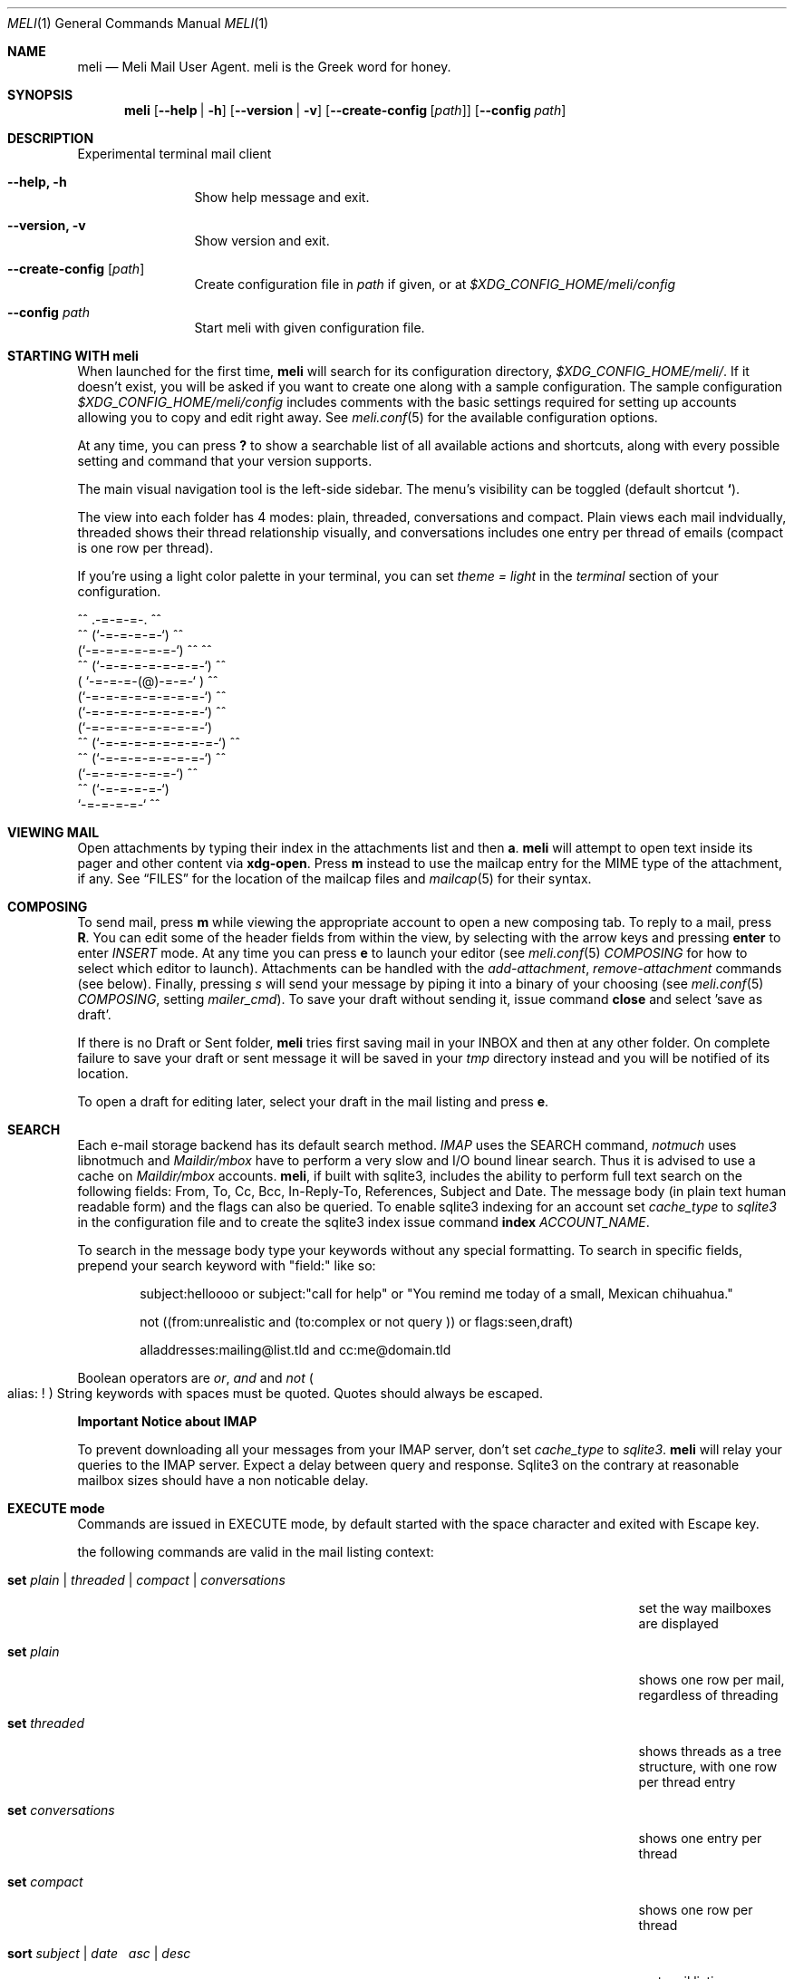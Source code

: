.\" meli - meli.1
.\"
.\" Copyright 2017-2019 Manos Pitsidianakis
.\"
.\" This file is part of meli.
.\"
.\" meli is free software: you can redistribute it and/or modify
.\" it under the terms of the GNU General Public License as published by
.\" the Free Software Foundation, either version 3 of the License, or
.\" (at your option) any later version.
.\"
.\" meli is distributed in the hope that it will be useful,
.\" but WITHOUT ANY WARRANTY; without even the implied warranty of
.\" MERCHANTABILITY or FITNESS FOR A PARTICULAR PURPOSE.  See the
.\" GNU General Public License for more details.
.\"
.\" You should have received a copy of the GNU General Public License
.\" along with meli. If not, see <http://www.gnu.org/licenses/>.
.\"
.Dd July 29, 2019
.Dt MELI 1
.Os Linux
.Sh NAME
.Nm meli
.Nd Meli Mail User Agent. meli is the Greek word for honey.
.Sh SYNOPSIS
.Nm
.Op Fl -help | h
.Op Fl -version | v
.Op Fl -create-config Op Ar path
.Op Fl -config Ar path
.Sh DESCRIPTION
Experimental terminal mail client
.Bl -tag -width flag -offset indent
.It Fl -help, h
Show help message and exit.
.It Fl -version, v
Show version and exit.
.It Fl -create-config Op Ar path
Create configuration file in
.Pa path
if given, or at
.Pa $XDG_CONFIG_HOME/meli/config
.It Fl -config Ar path
Start meli with given configuration file.
.El
.Sh STARTING WITH meli
When launched for the first time, 
.Nm
will search for its configuration directory,
.Pa $XDG_CONFIG_HOME/meli/ Ns
\&. If it doesn't exist, you will be asked if you want to create one along with a sample configuration. The sample configuration
.Pa $XDG_CONFIG_HOME/meli/config
includes comments with the basic settings required for setting up accounts allowing you to copy and edit right away. See
.Xr meli.conf 5
for the available configuration options.
.Pp
At any time, you can press
.Cm \&?
to show a searchable list of all available actions and shortcuts, along with every possible setting and command that your version supports.
.Pp
The main visual navigation tool is the left-side sidebar. The menu's visibility can be toggled (default shortcut
.Cm ` Ns
).
.Pp
The view into each folder has 4 modes: plain, threaded, conversations and compact. Plain views each mail indvidually, threaded shows their thread relationship visually, and conversations includes one entry per thread of emails (compact is one row per thread).
.Pp
If you're using a light color palette in your terminal, you can set
.Em theme = "light"
in the
.Em terminal
section of your configuration.
.Bd -literal
         ^^      .-=-=-=-.  ^^
     ^^        (`-=-=-=-=-`)         ^^
             (`-=-=-=-=-=-=-`)  ^^         ^^
       ^^   (`-=-=-=-=-=-=-=-`)   ^^
           ( `-=-=-=-(@)-=-=-` )      ^^
           (`-=-=-=-=-=-=-=-=-`)  ^^
           (`-=-=-=-=-=-=-=-=-`)          ^^
           (`-=-=-=-=-=-=-=-=-`)
    ^^     (`-=-=-=-=-=-=-=-=-`)  ^^
       ^^   (`-=-=-=-=-=-=-=-`)          ^^
             (`-=-=-=-=-=-=-`)  ^^
      ^^       (`-=-=-=-=-`)
                `-=-=-=-=-`          ^^
.Ed
.Sh VIEWING MAIL
Open attachments by typing their index in the attachments list and then
.Cm a Ns
\&.
.Ns
.Nm
will attempt to open text inside its pager and other content via
.Cm xdg-open Ns
\&. Press
.Cm m
instead to use the mailcap entry for the MIME type of the attachment, if any. See
.Sx FILES
for the location of the mailcap files and 
.Xr mailcap 5
for their syntax.
.Sh COMPOSING
To send mail, press
.Cm m
while viewing the appropriate account to open a new composing tab. To reply to a mail, press
.Cm R Ns
\&. You can edit some of the header fields from within the view, by selecting with the arrow keys and pressing
.Cm enter
to enter
.Ar INSERT
mode. At any time you can press
.Cm e
to launch your editor (see
.Xr meli.conf 5
.Em COMPOSING
for how to select which editor to launch). Attachments can be handled with the
.Em add-attachment Ns
,
.Em remove-attachment
commands (see below). Finally, pressing
.Ar s
will send your message by piping it into a binary of your choosing (see
.Xr meli.conf 5
.Em COMPOSING Ns
, setting
.Em mailer_cmd Ns
). To save your draft without sending it, issue command
.Cm close
and select 'save as draft'.
.Pp
If there is no Draft or Sent folder, 
.Nm 
tries first saving mail in your INBOX and then at any other folder. On complete failure to save your draft or sent message it will be saved in your
.Em tmp
directory instead and you will be notified of its location.
.Pp
To open a draft for editing later, select your draft in the mail listing and press
.Cm e Ns
\&.
.Sh SEARCH
Each e-mail storage backend has its default search method.
.Em IMAP
uses the SEARCH command,
.Em notmuch
uses libnotmuch and
.Em Maildir/mbox
have to perform a very slow and I/O bound linear search. Thus it is advised to use a cache on
.Em Maildir/mbox
accounts.  
.Nm Ns
, if built with sqlite3, includes the ability to perform full text search on the following fields: From, To, Cc, Bcc, In-Reply-To, References, Subject and Date. The message body (in plain text human readable form) and the flags can also be queried. To enable sqlite3 indexing for an account set
.Em cache_type
to
.Em sqlite3 
in the configuration file and to create the sqlite3 index issue command
.Ic index Ar ACCOUNT_NAME Ns \&.

To search in the message body type your keywords without any special formatting.
To search in specific fields, prepend your search keyword with "field:" like so:
.Pp
.D1 subject:helloooo or subject:\&"call for help\&" or \&"You remind me today of a small, Mexican chihuahua.\&"
.Pp
.D1 not ((from:unrealistic and (to:complex or not "query")) or flags:seen,draft)
.Pp
.D1 alladdresses:mailing@list.tld and cc:me@domain.tld
.Pp
Boolean operators are
.Em or Ns
,
.Em and
and
.Em not
.Po
alias: 
.Em !
.Pc
String keywords with spaces must be quoted. Quotes should always be escaped.

.Sy Important Notice about IMAP

To prevent downloading all your messages from your IMAP server, don't set 
.Em cache_type
to
.Em sqlite3 Ns
\&. 
.Nm
will relay your queries to the IMAP server. Expect a delay between query and response. Sqlite3 on the contrary at reasonable mailbox sizes should have a non noticable delay.
.Sh EXECUTE mode
Commands are issued in EXECUTE mode, by default started with the space character and exited with Escape key.
.Pp
the following commands are valid in the mail listing context:
.Bl -tag -width "rename-folder ACCOUNT FOLDER_PATH_SRC FOLDER_PATH_DEST"
.It Ic set Ar plain | threaded | compact | conversations
set the way mailboxes are displayed
.It Cm set Ar plain
shows one row per mail, regardless of threading
.It Cm set Ar threaded
shows threads as a tree structure, with one row per thread entry
.It Cm set Ar conversations
shows one entry per thread
.It Cm set Ar compact
shows one row per thread
.It Ic sort Ar subject | date \  Ar asc | desc
sort mail listing
.It Ic subsort Ar subject | date \  Ar asc | desc
sorts only the first level of replies.
.It Ic go Ar n
where
.Ar n
is a mailbox prefixed with the
.Ar n
number in the side menu for the current account
.It Ic toggle_thread_snooze
don't issue notifications for thread under cursor in thread listing
.It Ic filter Ar STRING
filter mailbox with
.Ar STRING
key. Escape exits filter results
.It Ic set read, set unread
.It Ic create-folder Ar ACCOUNT Ar FOLDER_PATH
create folder with given path. be careful with backends and separator sensitivity (eg IMAP)
.It Ic subscribe-folder Ar ACCOUNT Ar FOLDER_PATH
subscribe to folder with given path
.It Ic unsubscribe-folder Ar ACCOUNT Ar FOLDER_PATH
unsubscribe to folder with given path
.It Ic rename-folder Ar ACCOUNT Ar FOLDER_PATH_SRC Ar FOLDER_PATH_DEST
rename folder
.It Ic delete-folder Ar ACCOUNT Ar FOLDER_PATH
delete folder
.El
.Pp
envelope view commands:
.Bl -tag -width "rename-folder ACCOUNT FOLDER_PATH_SRC FOLDER_PATH_DEST"
.It Cm pipe Ar EXECUTABLE Ar ARGS
pipe pager contents to binary
.It Cm list-post
post in list of currently viewed envelope
.It Cm list-unsubscribe
unsubscribe automatically from list of currently viewed envelope
.It Cm list-archive
open list archive with
.Cm xdg-open
.El
.Pp
composing mail commands:
.Bl -tag -width "rename-folder ACCOUNT FOLDER_PATH_SRC FOLDER_PATH_DEST"
.It Ic add-attachment Ar PATH
in composer, add
.Ar PATH
as an attachment
.It Ic remove-attachment Ar INDEX
remove attachment with given index
.It Ic toggle sign
toggle between signing and not signing this message. If the gpg invocation fails then the mail won't be sent.
.El
.Pp
generic commands:
.Bl -tag -width "rename-folder ACCOUNT FOLDER_PATH_SRC FOLDER_PATH_DEST"
.It Cm open-in-tab
opens envelope view in new tab
.It Ic close
closes closeable tabs
.It Cm setenv Ar KEY=VALUE
set environment variable
.Ar KEY
to
.Ar VALUE
.It Cm printenv Ar KEY
print environment variable
.Ar KEY
.El
.Sh SHORTCUTS
Non-complete list of shortcuts and their default values.
.Bl -tag -width "rename-folder ACCOUNT FOLDER_PATH_SRC FOLDER_PATH_DEST"
.It Cm open_thread
\&'\\n'
.It Cm exit_thread
\&'i'
.It Cm create_contact
\&'c'
.It Cm edit_contact
\&'e'
.It Cm prev_page
PageUp,
.It Cm next_page
PageDown
.It Cm prev_folder
\&'K'
.It Cm next_folder
\&'J'
.It Cm prev_account
\&'l'
.It Cm next_account
\&'h'
.It Cm new_mail
\&'m'
.It Cm scroll_up
\&'k'
.It Cm scroll_down
\&'j'
.It Cm page_up
PageUp
.It Cm page_down
PageDown
.It Cm toggle-menu-visibility
\&'`'
.It Cm select
\&'v'
.El
.Bl -tag -width "rename-folder ACCOUNT FOLDER_PATH_SRC FOLDER_PATH_DEST"
.It Cm `
toggles hiding of sidebar in mail listings
.It Cm \&?
opens up a shortcut window that shows available actions in the current component you are using (eg mail listing, contact list, mail composing)
.It Cm m
starts a new mail composer
.It Cm R
replies to the currently viewed mail.
.It Cm u
displays numbers next to urls in the body text of an email and
.Ar n Ns Cm g
opens the
.Ar n Ns
th
url with xdg-open
.It Ar n Ns Cm a
opens the
.Ar n Ns
th
attachment.
.It Ar n Ns Cm m
opens the
.Ar n Ns
th
attachment according to its mailcap entry.
.It Cm v
(un)selects mail entries in mail listings
.El
.Sh EXIT STATUS
.Nm
exits with 0 on a successful run. Other exit statuses are:
.Bl -tag -width 2n
.It 1
catchall for general errors
.El
.Sh ENVIRONMENT
.Bl -tag -width "$XDG_CONFIG_HOME/meli/plugins/*" -offset indent
.It Ev EDITOR
Specifies the editor to use
.It Ev MELI_CONFIG
Override the configuration file
.El
.Sh FILES
.Nm
uses the following parts of the XDG standard:
.Bl -tag -width "$XDG_CONFIG_HOME/meli/plugins/*" -offset indent
.It Ev XDG_CONFIG_HOME
defaults to
.Pa ~/.config/
.It Ev XDG_CACHE_HOME
defaults to
.Pa ~/.cache/
.El
.Pp
and appropriates the following locations:
.Bl -tag -width "$XDG_CONFIG_HOME/meli/plugins/*" -offset indent
.It Pa $XDG_CONFIG_HOME/meli/
User configuration directory.
.It Pa $XDG_CONFIG_HOME/meli/config
User configuration file. See
.Xr meli.conf 5
for its syntax and values.
.It Pa $XDG_CONFIG_HOME/meli/hooks/*
Reserved for event hooks.
.It Pa $XDG_CONFIG_HOME/meli/plugins/*
Reserved for plugin files.
.It Pa $XDG_CACHE_HOME/meli/*
Internal cached data used by meli.
.It Pa $XDG_DATA_HOME/meli/*
Internal data used by meli.
.It Pa $XDG_DATA_HOME/meli/meli.log
Operation log.
.It Pa /tmp/meli/*
Temporary files generated by
.Nm Ns
\&.
.El
.Pp
Mailcap entries are searched for in the following files, in this order:
.Pp
.Bl -enum -compact -offset indent
.It 
.Pa $XDG_CONFIG_HOME/meli/mailcap
.It
.Pa $XDG_CONFIG_HOME/.mailcap
.It
.Pa $HOME/.mailcap
.It
.Pa /etc/mailcap
.It
.Pa /usr/etc/mailcap
.It
.Pa /usr/local/etc/mailcap
.El
.Sh SEE ALSO
.Xr meli.conf 5 ,
.Xr xdg-open 1 ,
.Xr mailcap 5
.Sh CONFORMING TO
XDG Standard
.Aq https://standards.freedesktop.org/basedir-spec/basedir-spec-latest.html Ns
, maildir
.Aq https://cr.yp.to/proto/maildir.html Ns
, IMAPv4rev1 RFC3501.
.Sh AUTHORS
Copyright 2017-2019
.An Manos Pitsidianakis Aq epilys@nessuent.xyz
Released under the GPL, version 3 or greater. This software carries no warranty of any kind. (See COPYING for full copyright and warranty notices.)
.Pp
.Aq https://meli.delivery
